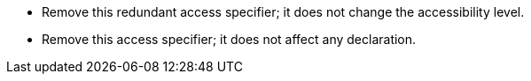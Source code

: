 * Remove this redundant access specifier; it does not change the accessibility level.
* Remove this access specifier; it does not affect any declaration.